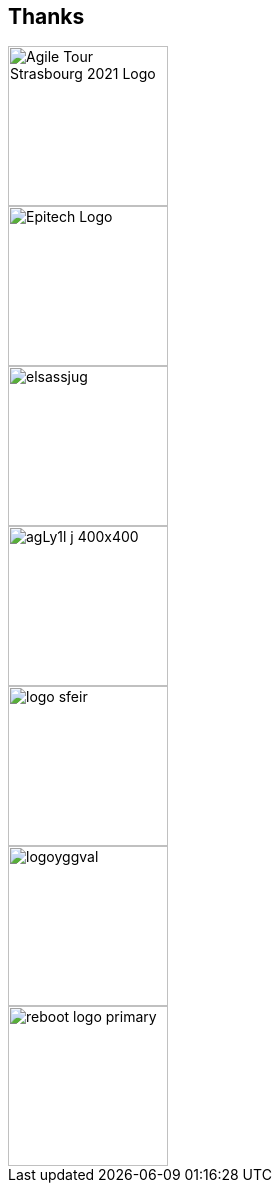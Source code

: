 
[background-color="#d9ffea"]
[.columns.is-vcentered]
== Thanks

[.column]
--
[.agile-tour-strasbourg-logo]
image::assets/agile-tour-strasbourg/atsxbsmall-2021.png[alt="Agile Tour Strasbourg 2021 Logo", width="160"]

image::assets/agile-tour-strasbourg/Epitech.png[width=160,alt="Epitech Logo"]
--

[.column]
--
image::assets/agile-tour-strasbourg/elsassjug.jpeg[width="160"]

image::assets/agile-tour-strasbourg/agLy1l_j_400x400.jpeg[width="160"]
--

[.column]
--

image::assets/agile-tour-strasbourg/logo-sfeir.png[width="160"]

image::assets/agile-tour-strasbourg/logoyggval.png[width="160"]

image::assets/agile-tour-strasbourg/reboot-logo-primary.png[width="160"]
--